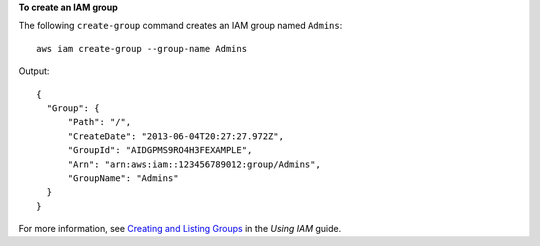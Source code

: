 **To create an IAM group**

The following ``create-group`` command creates an IAM group named ``Admins``::

  aws iam create-group --group-name Admins

Output::

  {
    "Group": {
        "Path": "/",
        "CreateDate": "2013-06-04T20:27:27.972Z",
        "GroupId": "AIDGPMS9RO4H3FEXAMPLE",
        "Arn": "arn:aws:iam::123456789012:group/Admins",
        "GroupName": "Admins"
    }
  }

For more information, see `Creating and Listing Groups`_ in the *Using IAM* guide.

.. _`Creating and Listing Groups`: http://docs.aws.amazon.com/IAM/latest/UserGuide/Using_CreatingAndListingGroups.html

